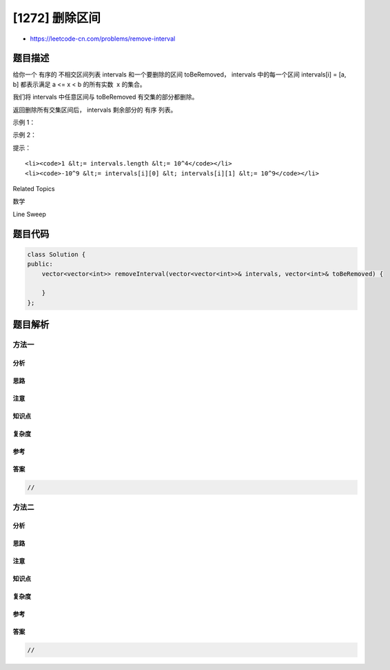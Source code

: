 [1272] 删除区间
===============

-  https://leetcode-cn.com/problems/remove-interval

题目描述
--------

.. raw:: html

   <p>

给你一个 有序的 不相交区间列表 intervals 和一个要删除的区间
toBeRemoved， intervals 中的每一个区间 intervals[i] = [a,
b] 都表示满足 a <= x < b 的所有实数  x 的集合。

.. raw:: html

   </p>

.. raw:: html

   <p>

我们将 intervals 中任意区间与 toBeRemoved 有交集的部分都删除。

.. raw:: html

   </p>

.. raw:: html

   <p>

返回删除所有交集区间后， intervals 剩余部分的 有序 列表。

.. raw:: html

   </p>

.. raw:: html

   <p>

 

.. raw:: html

   </p>

.. raw:: html

   <p>

示例 1：

.. raw:: html

   </p>

.. raw:: html

   <pre>
   <strong>输入：</strong>intervals = [[0,2],[3,4],[5,7]], toBeRemoved = [1,6]
   <strong>输出：</strong>[[0,1],[6,7]]
   </pre>

.. raw:: html

   <p>

示例 2：

.. raw:: html

   </p>

.. raw:: html

   <pre>
   <strong>输入：</strong>intervals = [[0,5]], toBeRemoved = [2,3]
   <strong>输出：</strong>[[0,2],[3,5]]
   </pre>

.. raw:: html

   <p>

 

.. raw:: html

   </p>

.. raw:: html

   <p>

提示：

.. raw:: html

   </p>

.. raw:: html

   <ul>

::

    <li><code>1 &lt;= intervals.length &lt;= 10^4</code></li>
    <li><code>-10^9 &lt;= intervals[i][0] &lt; intervals[i][1] &lt;= 10^9</code></li>

.. raw:: html

   </ul>

.. raw:: html

   <div>

.. raw:: html

   <div>

Related Topics

.. raw:: html

   </div>

.. raw:: html

   <div>

.. raw:: html

   <li>

数学

.. raw:: html

   </li>

.. raw:: html

   <li>

Line Sweep

.. raw:: html

   </li>

.. raw:: html

   </div>

.. raw:: html

   </div>

题目代码
--------

.. code:: cpp

    class Solution {
    public:
        vector<vector<int>> removeInterval(vector<vector<int>>& intervals, vector<int>& toBeRemoved) {

        }
    };

题目解析
--------

方法一
~~~~~~

分析
^^^^

思路
^^^^

注意
^^^^

知识点
^^^^^^

复杂度
^^^^^^

参考
^^^^

答案
^^^^

.. code:: cpp

    //

方法二
~~~~~~

分析
^^^^

思路
^^^^

注意
^^^^

知识点
^^^^^^

复杂度
^^^^^^

参考
^^^^

答案
^^^^

.. code:: cpp

    //
